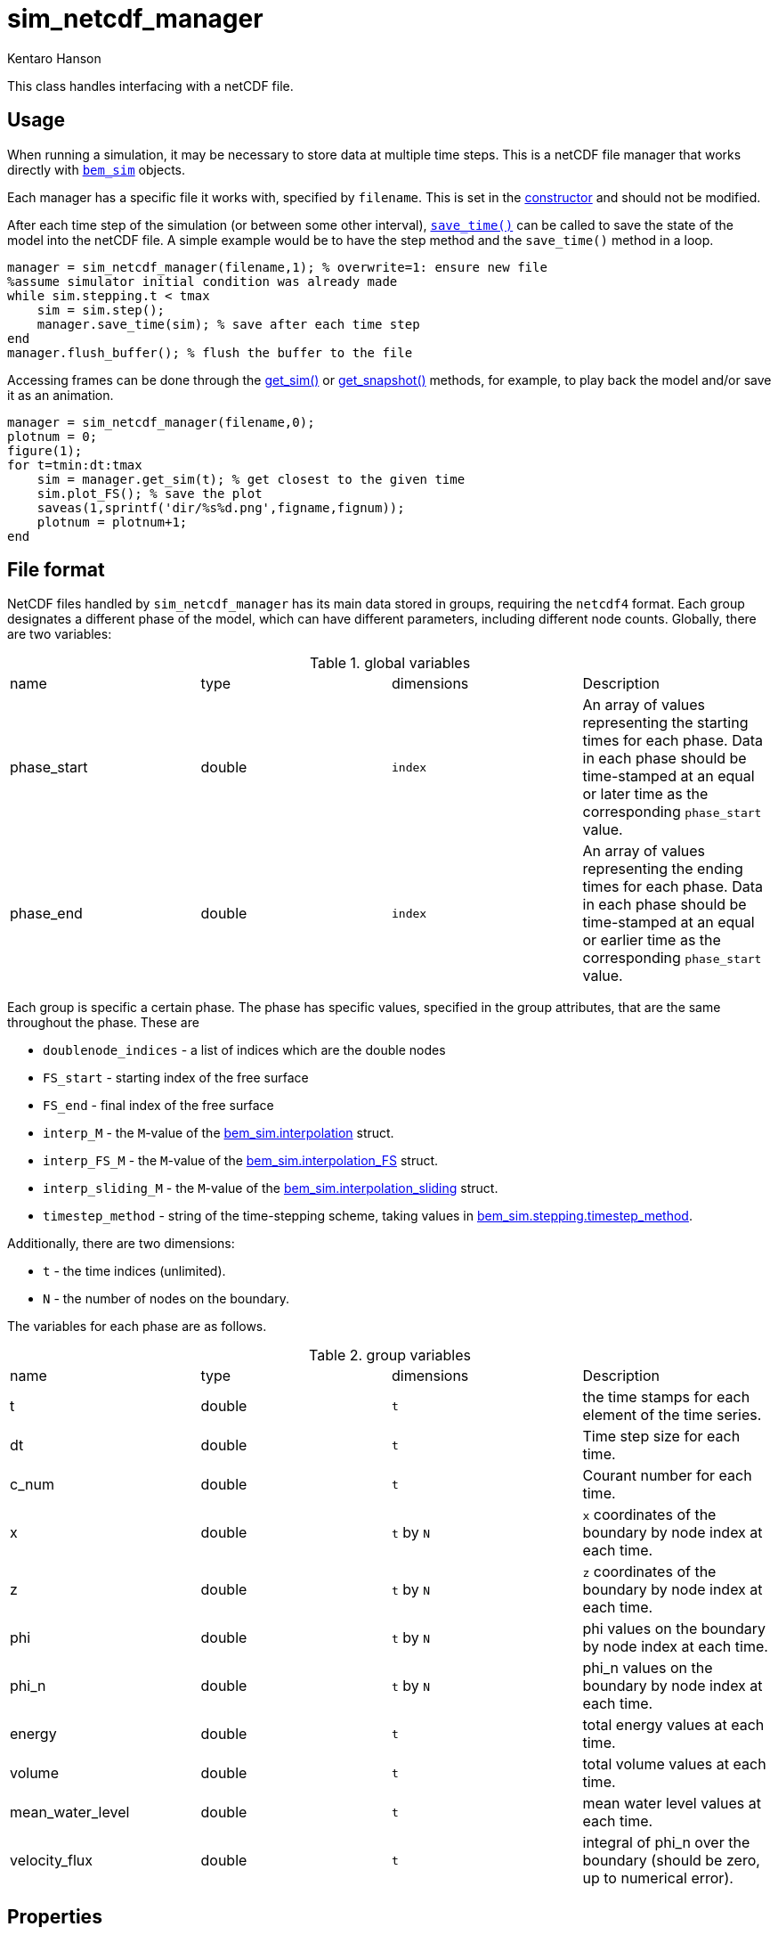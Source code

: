 sim_netcdf_manager
==================
Kentaro Hanson
:stem:

This class handles interfacing with a netCDF file.

== Usage

When running a simulation, it may be necessary to store data at multiple time steps. This is a netCDF file manager that works directly with link:bem_sim.html[`bem_sim`] objects.

Each manager has a specific file it works with, specified by `filename`. This is set in the <<constructor,constructor>> and should not be modified.

After each time step of the simulation (or between some other interval), <<save_time,`save_time()`>> can be called to save the state of the model into the netCDF file. A simple example would be to have the step method and the `save_time()` method in a loop.
[source,matlab]
----
manager = sim_netcdf_manager(filename,1); % overwrite=1: ensure new file
%assume simulator initial condition was already made
while sim.stepping.t < tmax
    sim = sim.step();
    manager.save_time(sim); % save after each time step
end
manager.flush_buffer(); % flush the buffer to the file
----

Accessing frames can be done through the <<get_sim,get_sim()>> or <<get_snapshot,get_snapshot()>> methods, for example, to play back the model and/or save it as an animation.
[source,matlab]
----
manager = sim_netcdf_manager(filename,0);
plotnum = 0;
figure(1);
for t=tmin:dt:tmax
    sim = manager.get_sim(t); % get closest to the given time
    sim.plot_FS(); % save the plot
    saveas(1,sprintf('dir/%s%d.png',figname,fignum));
    plotnum = plotnum+1;
end
----

== File format

NetCDF files handled by `sim_netcdf_manager` has its main data stored in groups, requiring the `netcdf4` format. Each group designates a different phase of the model, which can have different parameters, including different node counts. Globally, there are two variables:

.global variables
|===
|name |type |dimensions |Description
|phase_start
|double
|`index`
| An array of values representing the starting times for each phase. Data in each phase should be time-stamped at an equal or later time as the corresponding `phase_start` value.

|phase_end
|double
|`index`
| An array of values representing the ending times for each phase. Data in each phase should be time-stamped at an equal or earlier time as the corresponding `phase_start` value.
|===

Each group is specific a certain phase. The phase has specific values, specified in the group attributes, that are the same throughout the phase. These are

- `doublenode_indices` - a list of indices which are the double nodes

- `FS_start` - starting index of the free surface

- `FS_end` - final index of the free surface

- `interp_M` - the `M`-value of the link:bem_sim.html#interpolation[bem_sim.interpolation] struct.

- `interp_FS_M` - the `M`-value of the link:bem_sim.html#interpolation[bem_sim.interpolation_FS] struct.

- `interp_sliding_M` - the `M`-value of the link:bem_sim.html#interpolation[bem_sim.interpolation_sliding] struct.

- `timestep_method` - string of the time-stepping scheme, taking values in link:bem_sim.html#stepping_timestep_method[bem_sim.stepping.timestep_method].

Additionally, there are two dimensions:

- `t` - the time indices (unlimited).

- `N` - the number of nodes on the boundary.

The variables for each phase are as follows.

.group variables
|===
|name |type |dimensions |Description
|t
|double
|`t`
| the time stamps for each element of the time series.

|dt
|double
|`t`
| Time step size for each time.

|c_num
|double
|`t`
|Courant number for each time.

|x
|double
|`t` by `N`
|`x` coordinates of the boundary by node index at each time.

|z
|double
|`t` by `N`
|`z` coordinates of the boundary by node index at each time.

|phi
|double
|`t` by `N`
|phi values on the boundary by node index at each time.

|phi_n
|double
|`t` by `N`
|phi_n values on the boundary by node index at each time.

|energy
|double
|`t`
|total energy values at each time.

|volume
|double
|`t`
|total volume values at each time.

|mean_water_level
|double
|`t`
|mean water level values at each time.

|velocity_flux
|double
|`t`
|integral of phi_n over the boundary (should be zero, up to numerical error).
|===

== Properties

The `sim_netcdf_manager` object has the following properties:

- `filename` is the name of the netCDF file being referenced. This is set in the constructor and should not be modified.

- `buffer_size` is the number of snapshots permitted in the buffer. When this is full, the contents are flushed to the netCDF file.

- `buffer_index` is the index of the first empty space in the buffer. When appending to the buffer, snapshots are placed at this index. Instead of clearing the buffer when it is flushed, this value is set to `1`.

- `buffer` is the struct array containing the data at each snapshot.

- `phase_info` lists, by phase, the parameters for that phase. Instead of reading the netCDF file for <<is_compatible_with_phase,phase compatibility>> this struct array is referenced.

- `phase_bounds` stores the start and end times of each phase, matching `phase_start` and `phase_end`. Like `phase_info`, this can be referenced instead of needing to open the file.


== Methods

[#constructor]
=== Constructor
[source,matlab]
----
manager = sim_netcdf_manager(filename,overwrite);
----

Creates as new `sim_netcdf_manager` object for interfacing with the given file. If `overwrite` is set to true, then the file is cleared (if it exists). If a file does not exist, a new one is created. Issues may arise if a file that already exists was not created by a `sim_netcdf_manager` object.

When reading, make sure that `overwrite` is set to 0.

[#append_phase]
=== append_phase
[source,matlab]
----
manager.append_phase(sim);
----

Creates a new phase in the netCDF file, with parameters matching the given `bem_sim` object, passed as `sim`.

[#flush_buffer]
=== flush_buffer
[source,matlab]
----
manager.flush_buffer();
----

Flushes states from the buffer to the last phase. No compatibility checking is done in this method, so it should be perfomed before calling. This method also fails when no phase exists.

After flushing, the phase bounds (`phase_start` and `phase_end`) are updated accordingly.

[#get_sim]
=== get_sim
[source,matlab]
----
[sim, phase] = manager.get_sim(t);
----

Reads one state from the file that matches the given time the closest, returning it as a `bem_sim` object. Optionally, a phase index can be provided to only look at a given phase.

[source,matlab]
----
[snapshot, phase] = manager.get_snapshot(t,phase_index);
----

When `phase_index` is not given, or is invalid (less than 1 or greater than the total number of phases), then the entire file is searched.

[#get_snapshot]
=== get_snapshot
[source,matlab]
----
[snapshot, phase] = manager.get_snapshot(t);
----

Reads and returns one state from the file that matches the given time the closest. Optionally, a phase index can be provided to only look at a given phase.

[source,matlab]
----
[snapshot, phase] = manager.get_snapshot(t,phase_index);
----

When `phase_index` is not given, or is invalid (less than 1 or greater than the total number of phases), then the entire file is searched.

Within the searching domain, the state of the closest time to `t` is returned as a struct with the following values.
.group variables
|===
|name |type |Description
|t
|double
| the time value for this snapshot

|dt
|double
| Time step size for this step.

|c_num
|double
|Courant number for this step.

|x
|double array
|`x` coordinates of the boundary by node index.

|z
|double array
|`z` coordinates of the boundary by node index.

|phi
|double array
|phi values on the boundary by node index.

|phi_n
|double array
|phi_n values on the boundary by node index.

|energy
|double
|total energy value at this time step.

|volume
|double
|total volume at this time step.

|mean_water_level
|double
|mean water level values at this time step.

|velocity_flux
|double
|integral of phi_n over the boundary (should be zero, up to numerical error).
|===


[#is_compatible_with_phase]
=== is_compatible_with_phase
[source,matlab]
----
compatibility = manager.is_compatible_with_phase(sim,phase_index);
----

Checks if the given `bem_sim` object (passed as `sim`) is compatible with the given phase (specified by index as `phase_index`). Compatibility is determined by matching parameters in the group attributes and if the number of nodes match. If a `bem_sim` object is considered compatible with the last phase, then saving the state with <<save_time,+save_time()+>> will use the last phase. Otherwise, a new phase is appended.

[#save_time]
=== save_time
[source,matlab]
----
manager.save_time(sim);
----

Saves the current `bem_sim` object (passed as `sim`) state. Instead of immediately being written to the file, `save_time()` pushes the state onto a buffer. Only when the buffer is full, or if the phase changes (due to <<is_compatible_with_phase,incompatibility>>) is the buffer <<flush_buffer,flushed>>.

If the buffer is full, then it is flushed. If there is a phase
change, then a new phase is created and the buffer is flushed